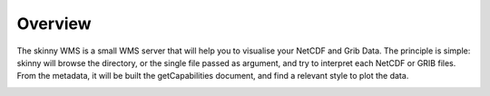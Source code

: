 .. _overview:

Overview
========

The skinny WMS is a small WMS server that will help you to visualise your NetCDF and Grib Data. The principle is simple: skinny will browse the directory, or the single file passed as argument, and try to interpret each NetCDF or GRIB files. From the metadata, it will be built the getCapabilities document, and find a relevant style to plot the data.




.. image:: _static/CDS-toolbox.png

